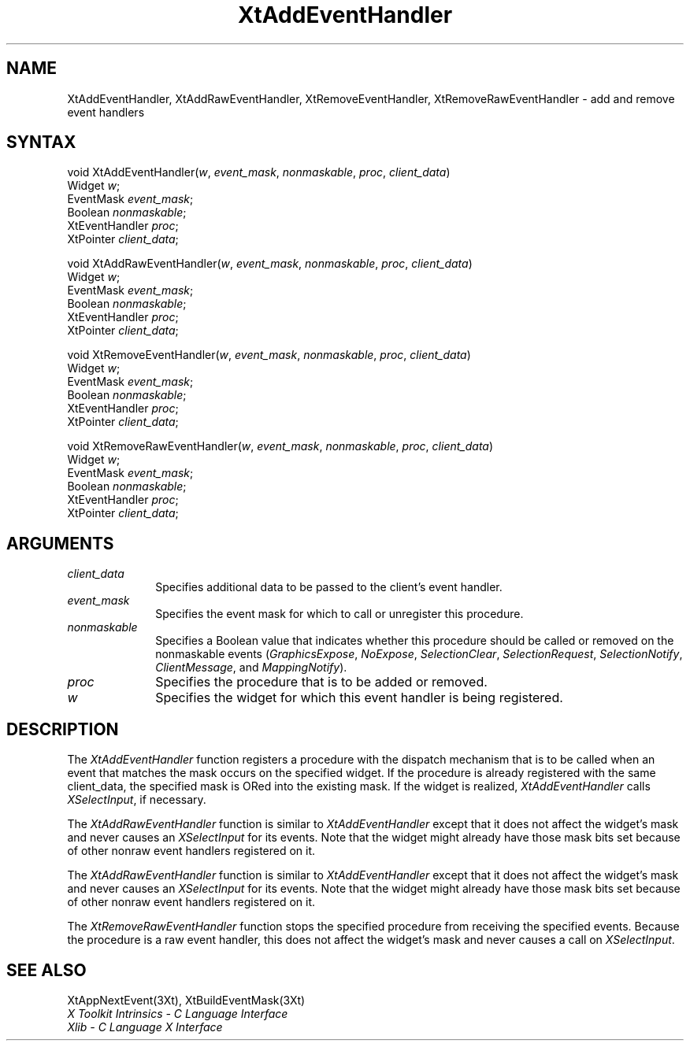 .ds tk X Toolkit
.ds xT X Toolkit Intrinsics \- C Language Interface
.ds xI Intrinsics
.ds xW X Toolkit Athena Widgets \- C Language Interface
.ds xL Xlib \- C Language X Interface
.ds xC Inter-Client Communication Conventions Manual
.ds Rn 3
.ds Vn 2.2
.hw XtMake-Geometry-Request XtQuery-Geometry wid-get
.na
.de Ds
.nf
.\\$1D \\$2 \\$1
.ft 1
.ps \\n(PS
.\".if \\n(VS>=40 .vs \\n(VSu
.\".if \\n(VS<=39 .vs \\n(VSp
..
.de De
.ce 0
.if \\n(BD .DF
.nr BD 0
.in \\n(OIu
.if \\n(TM .ls 2
.sp \\n(DDu
.fi
..
.de FD
.LP
.KS
.TA .5i 3i
.ta .5i 3i
.nf
..
.de FN
.fi
.KE
.LP
..
.de IN		\" send an index entry to the stderr
..
.de C{
.KS
.nf
.D
.\"
.\"	choose appropriate monospace font
.\"	the imagen conditional, 480,
.\"	may be changed to L if LB is too
.\"	heavy for your eyes...
.\"
.ie "\\*(.T"480" .ft L
.el .ie "\\*(.T"300" .ft L
.el .ie "\\*(.T"202" .ft PO
.el .ie "\\*(.T"aps" .ft CW
.el .ft R
.ps \\n(PS
.ie \\n(VS>40 .vs \\n(VSu
.el .vs \\n(VSp
..
.de C}
.DE
.R
..
.de Pn
.ie t \\$1\fB\^\\$2\^\fR\\$3
.el \\$1\fI\^\\$2\^\fP\\$3
..
.de ZN
.ie t \fB\^\\$1\^\fR\\$2
.el \fI\^\\$1\^\fP\\$2
..
.de NT
.ne 7
.ds NO Note
.if \\n(.$>$1 .if !'\\$2'C' .ds NO \\$2
.if \\n(.$ .if !'\\$1'C' .ds NO \\$1
.ie n .sp
.el .sp 10p
.TB
.ce
\\*(NO
.ie n .sp
.el .sp 5p
.if '\\$1'C' .ce 99
.if '\\$2'C' .ce 99
.in +5n
.ll -5n
.R
..
.		\" Note End -- doug kraft 3/85
.de NE
.ce 0
.in -5n
.ll +5n
.ie n .sp
.el .sp 10p
..
.ny0
.TH XtAddEventHandler 3Xt "Release 5" "X Version 11" "XT FUNCTIONS"
.SH NAME
XtAddEventHandler, XtAddRawEventHandler, XtRemoveEventHandler, XtRemoveRawEventHandler \- add and remove event handlers
.SH SYNTAX
void XtAddEventHandler(\fIw\fP, \fIevent_mask\fP, \fInonmaskable\fP, \
\fIproc\fP, \fIclient_data\fP)
.br
      Widget \fIw\fP;
.br
      EventMask \fIevent_mask\fP;
.br
      Boolean \fInonmaskable\fP;
.br
      XtEventHandler \fIproc\fP;
.br
      XtPointer \fIclient_data\fP;
.LP
void XtAddRawEventHandler(\fIw\fP, \fIevent_mask\fP, \fInonmaskable\fP, \
\fIproc\fP, \fIclient_data\fP)
.br
      Widget \fIw\fP;
.br
      EventMask \fIevent_mask\fP;
.br
      Boolean \fInonmaskable\fP;
.br
      XtEventHandler \fIproc\fP;
.br
      XtPointer \fIclient_data\fP;
.LP
void XtRemoveEventHandler(\fIw\fP, \fIevent_mask\fP, \fInonmaskable\fP, \
\fIproc\fP, \fIclient_data\fP)
.br
      Widget \fIw\fP;
.br
      EventMask \fIevent_mask\fP;
.br
      Boolean \fInonmaskable\fP;
.br
      XtEventHandler \fIproc\fP;
.br
      XtPointer \fIclient_data\fP;
.LP
void XtRemoveRawEventHandler(\fIw\fP, \fIevent_mask\fP, \fInonmaskable\fP, \
\fIproc\fP, \fIclient_data\fP)
.br
      Widget \fIw\fP;
.br
      EventMask \fIevent_mask\fP;
.br
      Boolean \fInonmaskable\fP;
.br
      XtEventHandler \fIproc\fP;
.br
      XtPointer \fIclient_data\fP;
.SH ARGUMENTS
.IP \fIclient_data\fP 1i
Specifies additional data to be passed to the client's event handler.
.ds Em to call or unregister this procedure
.IP \fIevent_mask\fP 1i
Specifies the event mask for which \*(Em.
.ds Nm called or removed
.IP \fInonmaskable\fP 1i
Specifies a Boolean value that indicates whether this procedure should be 
\*(Nm on the nonmaskable events
.Pn ( GraphicsExpose ,
.ZN NoExpose ,
.ZN SelectionClear ,
.ZN SelectionRequest ,
.ZN SelectionNotify ,
.ZN ClientMessage ,
and
.ZN MappingNotify ).
.ds Pr \ to be added or removed
.IP \fIproc\fP 1i
Specifies the procedure that is\*(Pr.
.ds Wi for which this event handler is being registered
.IP \fIw\fP 1i
Specifies the widget \*(Wi.
.SH DESCRIPTION
The
.ZN XtAddEventHandler
function registers a procedure with the dispatch mechanism that is
to be called when an event that matches the mask occurs on the specified
widget.
If the procedure is already registered with the same client_data,
the specified mask is ORed into the existing mask.
If the widget is realized,
.ZN XtAddEventHandler
calls
.ZN XSelectInput ,
if necessary.
.LP
The
.ZN XtAddRawEventHandler
function is similar to
.ZN XtAddEventHandler 
except that it does not affect the widget's mask and never causes an
.ZN XSelectInput
for its events.
Note that the widget might already have those mask bits set
because of other nonraw event handlers registered on it.
.LP
The
.ZN XtAddRawEventHandler
function is similar to
.ZN XtAddEventHandler 
except that it does not affect the widget's mask and never causes an
.ZN XSelectInput
for its events.
Note that the widget might already have those mask bits set
because of other nonraw event handlers registered on it.
.LP
The
.ZN XtRemoveRawEventHandler
function stops the specified procedure from receiving the specified events.
Because the procedure is a raw event handler,
this does not affect the widget's mask and never causes a call on
.ZN XSelectInput .
.SH "SEE ALSO"
XtAppNextEvent(3Xt),
XtBuildEventMask(3Xt)
.br
\fI\*(xT\fP
.br
\fI\*(xL\fP
